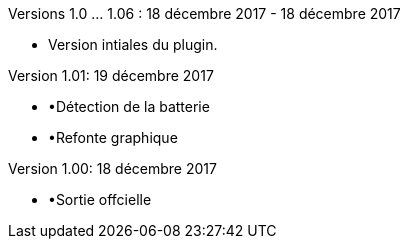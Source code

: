Versions 1.0 …​ 1.06 : 18 décembre 2017 - 18 décembre 2017
--
* Version intiales du plugin.



Version 1.01: 19 décembre 2017
--
* •Détection de la batterie
* •Refonte graphique


Version 1.00: 18 décembre 2017
--
* •Sortie offcielle


